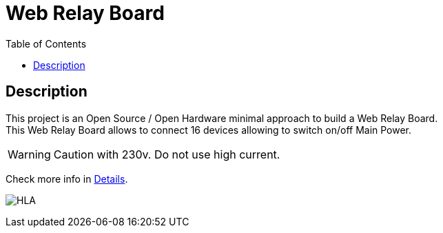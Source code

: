 = Web Relay Board
:toc:
:hardbreaks:

ifdef::env-github[]
:imagesdir: /
endif::[]

== Description

This project is an Open Source / Open Hardware minimal approach to build a Web Relay Board.
This Web Relay Board allows to connect 16 devices allowing to switch on/off Main Power.

WARNING: Caution with 230v. Do not use high current.

Check more info in link:http://kalemena.github.io/ti-dhome-web-relay-board/[Details].

image:src/main/adoc/images/HLA.png[HLA]
